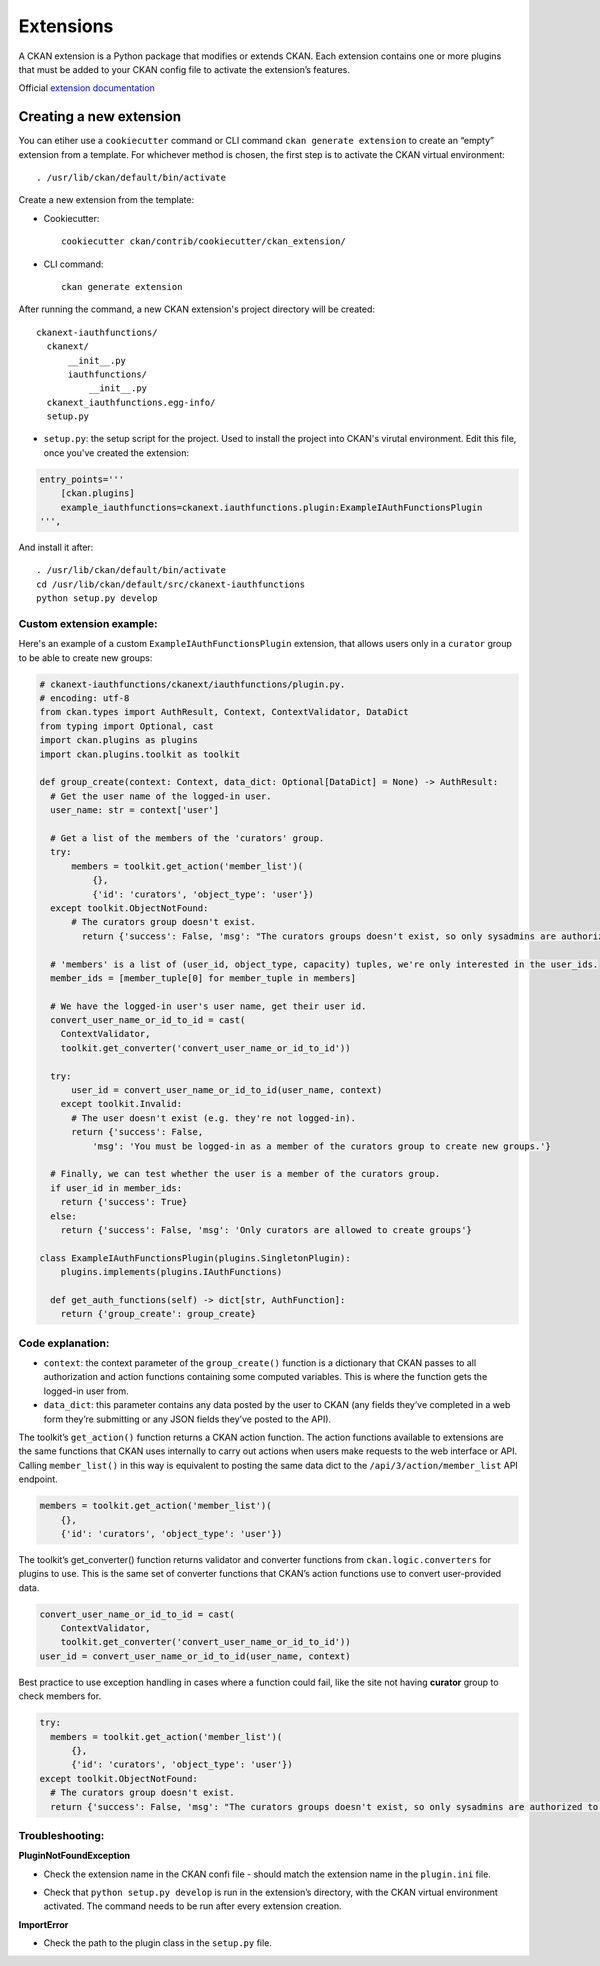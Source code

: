 =========
Extensions
=========

A CKAN extension is a Python package that modifies or extends CKAN. Each extension contains one or more plugins that must be added to your CKAN config file to activate the extension’s features.

Official `extension documentation <https://docs.ckan.org/en/2.11/extensions/index.html>`_

---------------------
Creating a new extension
---------------------
You can etiher use a ``cookiecutter`` command or CLI command ``ckan generate extension`` to create an “empty” extension from a template. For whichever method is chosen, the first step is to activate the CKAN virtual environment::

    . /usr/lib/ckan/default/bin/activate

Create a new extension from the template:

* Cookiecutter::

    cookiecutter ckan/contrib/cookiecutter/ckan_extension/

* CLI command::

    ckan generate extension

After running the command, a new CKAN extension's project directory will be created::

    ckanext-iauthfunctions/
      ckanext/
          __init__.py
          iauthfunctions/
              __init__.py
      ckanext_iauthfunctions.egg-info/
      setup.py

* ``setup.py``:  the setup script for the project. Used to install the project into CKAN's virutal environment. Edit this file, once you've created the extension:

.. code-block:: python

    entry_points='''
        [ckan.plugins]
        example_iauthfunctions=ckanext.iauthfunctions.plugin:ExampleIAuthFunctionsPlugin
    ''',

And install it after::

    . /usr/lib/ckan/default/bin/activate
    cd /usr/lib/ckan/default/src/ckanext-iauthfunctions
    python setup.py develop


Custom extension example:
******
Here's an example of a custom ``ExampleIAuthFunctionsPlugin`` extension, that allows users only in a ``curator`` group to be able to create new groups:

.. code-block:: python

    # ckanext-iauthfunctions/ckanext/iauthfunctions/plugin.py. 
    # encoding: utf-8
    from ckan.types import AuthResult, Context, ContextValidator, DataDict
    from typing import Optional, cast
    import ckan.plugins as plugins
    import ckan.plugins.toolkit as toolkit

    def group_create(context: Context, data_dict: Optional[DataDict] = None) -> AuthResult:
      # Get the user name of the logged-in user.
      user_name: str = context['user']

      # Get a list of the members of the 'curators' group.
      try:
          members = toolkit.get_action('member_list')(
              {},
              {'id': 'curators', 'object_type': 'user'})
      except toolkit.ObjectNotFound:
          # The curators group doesn't exist.
            return {'success': False, 'msg': "The curators groups doesn't exist, so only sysadmins are authorized to create groups."}

      # 'members' is a list of (user_id, object_type, capacity) tuples, we're only interested in the user_ids.
      member_ids = [member_tuple[0] for member_tuple in members]

      # We have the logged-in user's user name, get their user id.
      convert_user_name_or_id_to_id = cast(
        ContextValidator,
        toolkit.get_converter('convert_user_name_or_id_to_id'))

      try:
          user_id = convert_user_name_or_id_to_id(user_name, context)
        except toolkit.Invalid:
          # The user doesn't exist (e.g. they're not logged-in).
          return {'success': False,
              'msg': 'You must be logged-in as a member of the curators group to create new groups.'}

      # Finally, we can test whether the user is a member of the curators group.
      if user_id in member_ids:
        return {'success': True}
      else:
        return {'success': False, 'msg': 'Only curators are allowed to create groups'}

    class ExampleIAuthFunctionsPlugin(plugins.SingletonPlugin):
        plugins.implements(plugins.IAuthFunctions)

      def get_auth_functions(self) -> dict[str, AuthFunction]:
        return {'group_create': group_create}

Code explanation:
*****
* ``context``: the context parameter of the ``group_create()`` function is a dictionary that CKAN passes to all authorization and action functions containing some computed variables. This is where the function gets the logged-in user from.
* ``data_dict``: this parameter contains any data posted by the user to CKAN (any fields they’ve completed in a web form they’re submitting or any JSON fields they’ve posted to the API).

The toolkit’s ``get_action()`` function returns a CKAN action function. The action functions available to extensions are the same functions that CKAN uses internally to carry out actions when users make requests to the web interface
or API. Calling ``member_list()`` in this way is equivalent to posting the same data dict to the ``/api/3/action/member_list`` API endpoint.

.. code-block:: python

    members = toolkit.get_action('member_list')(
        {},
        {'id': 'curators', 'object_type': 'user'})

The toolkit’s get_converter() function returns validator and converter functions from ``ckan.logic.converters`` for plugins to use. This is the same set of converter functions that CKAN’s action functions use to convert user-provided
data.

.. code-block:: python

    convert_user_name_or_id_to_id = cast(
        ContextValidator,
        toolkit.get_converter('convert_user_name_or_id_to_id'))
    user_id = convert_user_name_or_id_to_id(user_name, context)

Best practice to use exception handling in cases where a function could fail, like the site not having **curator** group to check members for.

.. code-block:: python

    try:
      members = toolkit.get_action('member_list')(
          {},
          {'id': 'curators', 'object_type': 'user'})
    except toolkit.ObjectNotFound:
      # The curators group doesn't exist.
      return {'success': False, 'msg': "The curators groups doesn't exist, so only sysadmins are authorized to create groups."}

Troubleshooting:
*****
**PluginNotFoundException**

* Check the extension name in the CKAN confi file - should match the extension name in the ``plugin.ini`` file.
• Check that ``python setup.py develop`` is run in the extension’s directory, with the CKAN virtual environment activated. The command needs to be run after every extension creation.

**ImportError**

* Check the path to the plugin class in the ``setup.py`` file.

